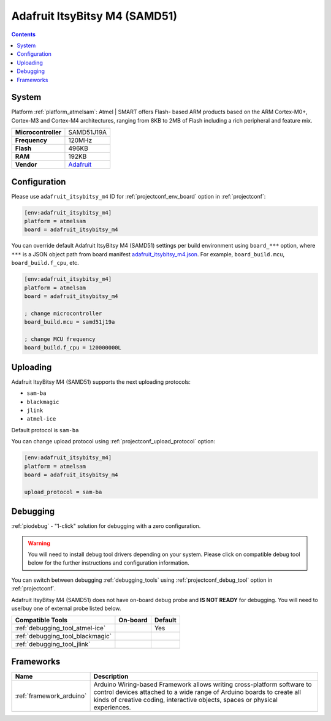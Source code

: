 ..  Copyright (c) 2014-present PlatformIO <contact@platformio.org>
    Licensed under the Apache License, Version 2.0 (the "License");
    you may not use this file except in compliance with the License.
    You may obtain a copy of the License at
       http://www.apache.org/licenses/LICENSE-2.0
    Unless required by applicable law or agreed to in writing, software
    distributed under the License is distributed on an "AS IS" BASIS,
    WITHOUT WARRANTIES OR CONDITIONS OF ANY KIND, either express or implied.
    See the License for the specific language governing permissions and
    limitations under the License.

.. _board_atmelsam_adafruit_itsybitsy_m4:

Adafruit ItsyBitsy M4 (SAMD51)
==============================

.. contents::

System
------

Platform :ref:`platform_atmelsam`: Atmel | SMART offers Flash- based ARM products based on the ARM Cortex-M0+, Cortex-M3 and Cortex-M4 architectures, ranging from 8KB to 2MB of Flash including a rich peripheral and feature mix.

.. list-table::

  * - **Microcontroller**
    - SAMD51J19A
  * - **Frequency**
    - 120MHz
  * - **Flash**
    - 496KB
  * - **RAM**
    - 192KB
  * - **Vendor**
    - `Adafruit <https://www.adafruit.com/product/3800?utm_source=platformio&utm_medium=docs>`__


Configuration
-------------

Please use ``adafruit_itsybitsy_m4`` ID for :ref:`projectconf_env_board` option in :ref:`projectconf`:

.. code-block:: ini

  [env:adafruit_itsybitsy_m4]
  platform = atmelsam
  board = adafruit_itsybitsy_m4

You can override default Adafruit ItsyBitsy M4 (SAMD51) settings per build environment using
``board_***`` option, where ``***`` is a JSON object path from
board manifest `adafruit_itsybitsy_m4.json <https://github.com/platformio/platform-atmelsam/blob/master/boards/adafruit_itsybitsy_m4.json>`_. For example,
``board_build.mcu``, ``board_build.f_cpu``, etc.

.. code-block:: ini

  [env:adafruit_itsybitsy_m4]
  platform = atmelsam
  board = adafruit_itsybitsy_m4

  ; change microcontroller
  board_build.mcu = samd51j19a

  ; change MCU frequency
  board_build.f_cpu = 120000000L


Uploading
---------
Adafruit ItsyBitsy M4 (SAMD51) supports the next uploading protocols:

* ``sam-ba``
* ``blackmagic``
* ``jlink``
* ``atmel-ice``

Default protocol is ``sam-ba``

You can change upload protocol using :ref:`projectconf_upload_protocol` option:

.. code-block:: ini

  [env:adafruit_itsybitsy_m4]
  platform = atmelsam
  board = adafruit_itsybitsy_m4

  upload_protocol = sam-ba

Debugging
---------

:ref:`piodebug` - "1-click" solution for debugging with a zero configuration.

.. warning::
    You will need to install debug tool drivers depending on your system.
    Please click on compatible debug tool below for the further
    instructions and configuration information.

You can switch between debugging :ref:`debugging_tools` using
:ref:`projectconf_debug_tool` option in :ref:`projectconf`.

Adafruit ItsyBitsy M4 (SAMD51) does not have on-board debug probe and **IS NOT READY** for debugging. You will need to use/buy one of external probe listed below.

.. list-table::
  :header-rows:  1

  * - Compatible Tools
    - On-board
    - Default
  * - :ref:`debugging_tool_atmel-ice`
    - 
    - Yes
  * - :ref:`debugging_tool_blackmagic`
    - 
    - 
  * - :ref:`debugging_tool_jlink`
    - 
    - 

Frameworks
----------
.. list-table::
    :header-rows:  1

    * - Name
      - Description

    * - :ref:`framework_arduino`
      - Arduino Wiring-based Framework allows writing cross-platform software to control devices attached to a wide range of Arduino boards to create all kinds of creative coding, interactive objects, spaces or physical experiences.